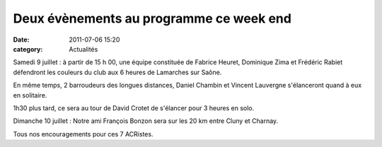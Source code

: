 Deux évènements au programme ce week end
========================================

:date: 2011-07-06 15:20
:category: Actualités




Samedi 9 juillet : à partir de 15 h 00, une équipe constituée de Fabrice Heuret, Dominique Zima et Frédéric Rabiet défendront les couleurs du club aux 6 heures de Lamarches sur Saône.

 

En même temps, 2 barroudeurs des longues distances, Daniel Chambin et Vincent Lauvergne s'élanceront quand à eux en solitaire.

 

1h30 plus tard, ce sera au tour de David Crotet de s'élancer pour 3 heures en solo.

 

Dimanche 10 juillet : Notre ami François Bonzon sera sur les 20 km entre Cluny et Charnay.

 

Tous nos encouragements pour ces 7 ACRistes.
